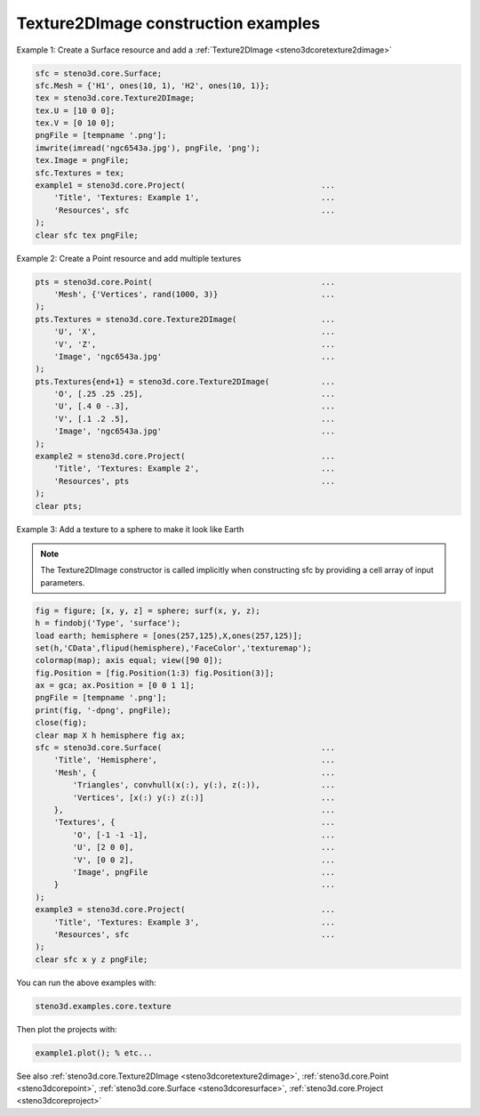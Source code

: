 .. _steno3dexamplescoretexture:

Texture2DImage construction examples
====================================



Example 1: Create a Surface resource and add a :ref:`Texture2DImage <steno3dcoretexture2dimage>`

.. code::

    sfc = steno3d.core.Surface;
    sfc.Mesh = {'H1', ones(10, 1), 'H2', ones(10, 1)};
    tex = steno3d.core.Texture2DImage;
    tex.U = [10 0 0];
    tex.V = [0 10 0];
    pngFile = [tempname '.png'];
    imwrite(imread('ngc6543a.jpg'), pngFile, 'png');
    tex.Image = pngFile;
    sfc.Textures = tex;
    example1 = steno3d.core.Project(                             ...
        'Title', 'Textures: Example 1',                          ...
        'Resources', sfc                                         ...
    );
    clear sfc tex pngFile;

Example 2: Create a Point resource and add multiple textures

.. code::

    pts = steno3d.core.Point(                                    ...
        'Mesh', {'Vertices', rand(1000, 3)}                      ...
    );
    pts.Textures = steno3d.core.Texture2DImage(                  ...
        'U', 'X',                                                ...
        'V', 'Z',                                                ...
        'Image', 'ngc6543a.jpg'                                  ...
    );
    pts.Textures{end+1} = steno3d.core.Texture2DImage(           ...
        'O', [.25 .25 .25],                                      ...
        'U', [.4 0 -.3],                                         ...
        'V', [.1 .2 .5],                                         ...
        'Image', 'ngc6543a.jpg'                                  ...
    );
    example2 = steno3d.core.Project(                             ...
        'Title', 'Textures: Example 2',                          ...
        'Resources', pts                                         ...
    );
    clear pts;

Example 3: Add a texture to a sphere to make it look like Earth

.. note::

    The Texture2DImage constructor is called implicitly when
    constructing sfc by providing a cell array of input parameters.

.. code::

    fig = figure; [x, y, z] = sphere; surf(x, y, z);
    h = findobj('Type', 'surface');
    load earth; hemisphere = [ones(257,125),X,ones(257,125)];
    set(h,'CData',flipud(hemisphere),'FaceColor','texturemap');
    colormap(map); axis equal; view([90 0]);
    fig.Position = [fig.Position(1:3) fig.Position(3)];
    ax = gca; ax.Position = [0 0 1 1];
    pngFile = [tempname '.png'];
    print(fig, '-dpng', pngFile);
    close(fig);
    clear map X h hemisphere fig ax;
    sfc = steno3d.core.Surface(                                  ...
        'Title', 'Hemisphere',                                   ...
        'Mesh', {                                                ...
            'Triangles', convhull(x(:), y(:), z(:)),             ...
            'Vertices', [x(:) y(:) z(:)]                         ...
        },                                                       ...
        'Textures', {                                            ...
            'O', [-1 -1 -1],                                     ...
            'U', [2 0 0],                                        ...
            'V', [0 0 2],                                        ...
            'Image', pngFile                                     ...
        }                                                        ...
    );
    example3 = steno3d.core.Project(                             ...
        'Title', 'Textures: Example 3',                          ...
        'Resources', sfc                                         ...
    );
    clear sfc x y z pngFile;


You can run the above examples with:

.. code::

    steno3d.examples.core.texture

Then plot the projects with:

.. code::

    example1.plot(); % etc...



See also :ref:`steno3d.core.Texture2DImage <steno3dcoretexture2dimage>`, :ref:`steno3d.core.Point <steno3dcorepoint>`, :ref:`steno3d.core.Surface <steno3dcoresurface>`, :ref:`steno3d.core.Project <steno3dcoreproject>`

